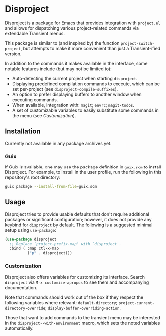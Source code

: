 
* Disproject

Disproject is a package for Emacs that provides integration with ~project.el~
and allows for dispatching various project-related commands via extendable
Transient menus.

This package is similar to (and inspired by) the function
~project-switch-project~, but attempts to make it more convenient than just a
Transient-ified version.

In addition to the commands it makes available in the interface, some notable
features include (but may not be limited to):
- Auto-detecting the current project when starting ~disproject~.
- Displaying predefined compilation commands to execute, which can be set
  per-project (see ~disproject-compile-suffixes~).
- An option to prefer displaying buffers to another window when executing
  commands.
- When available, integration with: =magit=; =envrc=; =magit-todos=.
- A set of customizable variables to easily substitute some commands in the
  menu (see [[*Customization][Customization]]).

** Installation

Currently not available in any package archives yet.

*** Guix

If Guix is available, one may use the package definition in =guix.scm= to
install Disproject.  For example, to install in the user profile, run the
following in this repository's root directory:

#+begin_src sh
  guix package --install-from-file=guix.scm
#+end_src

** Usage

Disproject tries to provide usable defaults that don't require additional
packages or significant configuration; however, it does not provide any keybind
for ~disproject~ by default.  The following is a suggested minimal setup using
~use-package~:

#+begin_src emacs-lisp
  (use-package disproject
    ;; Replace `project-prefix-map' with `disproject'.
    :bind ( :map ctl-x-map
            ("p" . disproject)))
#+end_src

*** Customization

Disproject also offers variables for customizing its interface.  Search
=disproject= via =M-x customize-apropos= to see them and accompanying
documentation.

# TODO: Is there a better way to document the note below?  It is important for
# those that want to customize commands, but I feel like this is an awkward
# place to put it and - should the list of options grow - may easily become
# out-of-sync with code.

Note that commands should work out of the box if they respect the following
variables where relevant: ~default-directory~;
~project-current-directory-override~; ~display-buffer-overriding-action~.

Those that want to add commands to the transient menu may be interested in the
~disproject--with-environment~ macro, which sets the noted variables
automatically.

